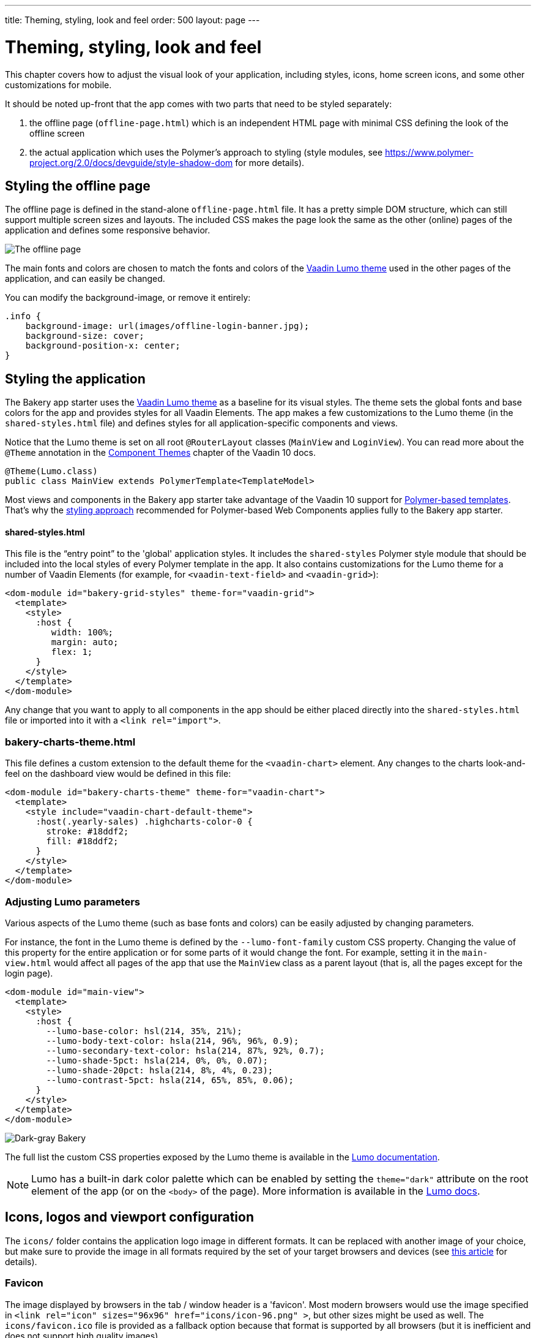 ---
title: Theming, styling, look and feel
order: 500
layout: page
---

= Theming, styling, look and feel

This chapter covers how to adjust the visual look of your application, including styles, icons, home screen icons, and some other customizations for mobile.

It should be noted up-front that the app comes with two parts that need to be styled separately:

. the offline page (`offline-page.html`) which is an independent HTML page with minimal CSS defining the look of the offline screen
. the actual application which uses the Polymer's approach to styling (style modules, see link:https://www.polymer-project.org/2.0/docs/devguide/style-shadow-dom[https://www.polymer-project.org/2.0/docs/devguide/style-shadow-dom^] for more details).


== Styling the offline page

The offline page is defined in the stand-alone `offline-page.html` file. It has a pretty simple DOM structure, which can still support multiple screen sizes and layouts. The included CSS makes the page look the same as the other (online) pages of the application and defines some responsive behavior.

image::img/bakery-offline.png[The offline page]

The main fonts and colors are chosen to match the fonts and colors of the link:https://cdn-origin.vaadin.com/vaadin-lumo-styles/1.0.0/demo/[Vaadin Lumo theme^] used in the other pages of the application, and can easily be changed.

You can modify the background-image, or remove it entirely:

```css
.info {
    background-image: url(images/offline-login-banner.jpg);
    background-size: cover;
    background-position-x: center;
}
```

== Styling the application

The Bakery app starter uses the link:https://cdn-origin.vaadin.com/vaadin-lumo-styles/1.0.0/demo/[Vaadin Lumo theme^] as a baseline for its visual styles. The theme sets the global fonts and base colors for the app and provides styles for all Vaadin Elements. The app makes a few customizations to the Lumo theme (in the `shared-styles.html` file) and defines styles for all application-specific components and views.

Notice that the Lumo theme is set on all root `@RouterLayout` classes (`MainView` and `LoginView`). You can read more about the `@Theme` annotation in the <<../flow/theme/using-component-themes#,Component Themes>> chapter of the Vaadin 10 docs.

```java
@Theme(Lumo.class)
public class MainView extends PolymerTemplate<TemplateModel>
```

Most views and components in the Bakery app starter take advantage of the Vaadin 10 support for <<../flow/polymer-templates/tutorial-template-basic#,Polymer-based templates>>. That's why the link:https://www.polymer-project.org/2.0/docs/devguide/style-shadow-dom[styling approach^] recommended for Polymer-based Web Components applies fully to the Bakery app starter.

==== shared-styles.html
This file is the “entry point” to the 'global' application styles. It includes the `shared-styles` Polymer style module that should be included into the local styles of every Polymer template in the app. It also contains customizations for the Lumo theme for a number of Vaadin Elements (for example, for `<vaadin-text-field>` and `<vaadin-grid>`):

```html
<dom-module id="bakery-grid-styles" theme-for="vaadin-grid">
  <template>
    <style>
      :host {
         width: 100%;
         margin: auto;
         flex: 1;
      }
    </style>
  </template>
</dom-module>
```

Any change that you want to apply to all components in the app should be either placed directly into the `shared-styles.html` file or imported into it with a `<link rel="import">`.

=== bakery-charts-theme.html
This file defines a custom extension to the default theme for the `<vaadin-chart>` element. Any changes to the charts look-and-feel on the dashboard view would be defined in this file:

```html
<dom-module id="bakery-charts-theme" theme-for="vaadin-chart">
  <template>
    <style include="vaadin-chart-default-theme">
      :host(.yearly-sales) .highcharts-color-0 {
        stroke: #18ddf2;
        fill: #18ddf2;
      }
    </style>
  </template>
</dom-module>
```

=== Adjusting Lumo parameters
Various aspects of the Lumo theme (such as base fonts and colors) can be easily adjusted by changing parameters.

For instance, the font in the Lumo theme is defined by the `--lumo-font-family` custom CSS property. Changing the value of this property for the entire application or for some parts of it would change the font. For example, setting it in the `main-view.html` would affect all pages of the app that use the `MainView` class as a parent layout (that is, all the pages except for the login page).

```html
<dom-module id="main-view">
  <template>
    <style>
      :host {
        --lumo-base-color: hsl(214, 35%, 21%);
        --lumo-body-text-color: hsla(214, 96%, 96%, 0.9);
        --lumo-secondary-text-color: hsla(214, 87%, 92%, 0.7);
        --lumo-shade-5pct: hsla(214, 0%, 0%, 0.07);
        --lumo-shade-20pct: hsla(214, 8%, 4%, 0.23);
        --lumo-contrast-5pct: hsla(214, 65%, 85%, 0.06);
      }
    </style>
  </template>
</dom-module>
```

image::img/bakery-dark-theme.png[Dark-gray Bakery]

The full list the custom CSS properties exposed by the Lumo theme is available in the link:https://cdn-origin.vaadin.com/vaadin-lumo-styles/1.0.0/demo/[Lumo documentation^].

NOTE: Lumo has a built-in dark color palette which can be enabled by setting the `theme="dark"` attribute on the root element of the app (or on the `<body>` of the page). More information is available in the link:https://cdn-origin.vaadin.com/vaadin-lumo-styles/1.0.0/demo/colors.html#dark-palette[Lumo docs^].

== Icons, logos and viewport configuration
The `icons/` folder contains the application logo image in different formats. It can be replaced with another image of your choice, but make sure to provide the image in all formats required by the set of your target browsers and devices (see link:https://css-tricks.com/favicon-quiz[this article^] for details).

=== Favicon
The image displayed by browsers in the tab / window header is a 'favicon'. Most modern browsers would use the image specified in `<link rel="icon" sizes="96x96" href="icons/icon-96.png" >`, but other sizes might be used as well. The `icons/favicon.ico` file is provided as a fallback option because that format is supported by all browsers (but it is inefficient and does not support high quality images).

image::img/chrome-favicon.png[Chrome displaying a favicon]

=== Homescreen icons
The app contains the application icons which are used as “homescreen” icons (i.e. when added to the homescreen of a device). If you need to provide icons for different target devices, or more icon sizes, make sure you also update `CustomBootstrapListener` in addition to putting the new files into the `icons/` folder.

image::img/add-to-home-screen.png[Adding to iOS homescreen]

=== Viewport configuration
Making the application work well on mobile devices of various sizes requires us to tell the device how we intend it to be shown. We can do this by adding a `<meta name="viewport">` tag to the application bootstrap page in `CustomBootstrapListener`:

```java
private void addViewportTag(Element head) {
  String viewport = "width=device-width, minimum-scale=1, initial-scale=1, user-scalable=yes";
  head.append("<meta name=\"viewport\" content=\"" + viewport + "\">");
}
```

Applications that are built for mobile tend to give a more robust feel if zooming is turned off, but you might want to turn it back on, if your application contains content that the user might want to zoom.

=== Full screen app
If you want your application to run full-screen - without any browser controls, just like a native app - you can add the _mobile-web-app-capable_ meta-tag.

```html
<meta name="mobile-web-app-capable" content="yes">
<meta name="apple-mobile-web-app-capable" content="yes">
```

The `CustomBootstrapListener` class would be a good place to add this code.

=== Don’t forget offline-page.html
Remember that `offline-page.html` is a stand-alone page and has all the icons/viewport tags mentioned above added separately; please remember to update it as well.

In fact, you might want to start customizing by setting up `offline-page.html` so that it works as you wish, then modify the Java code to match.

